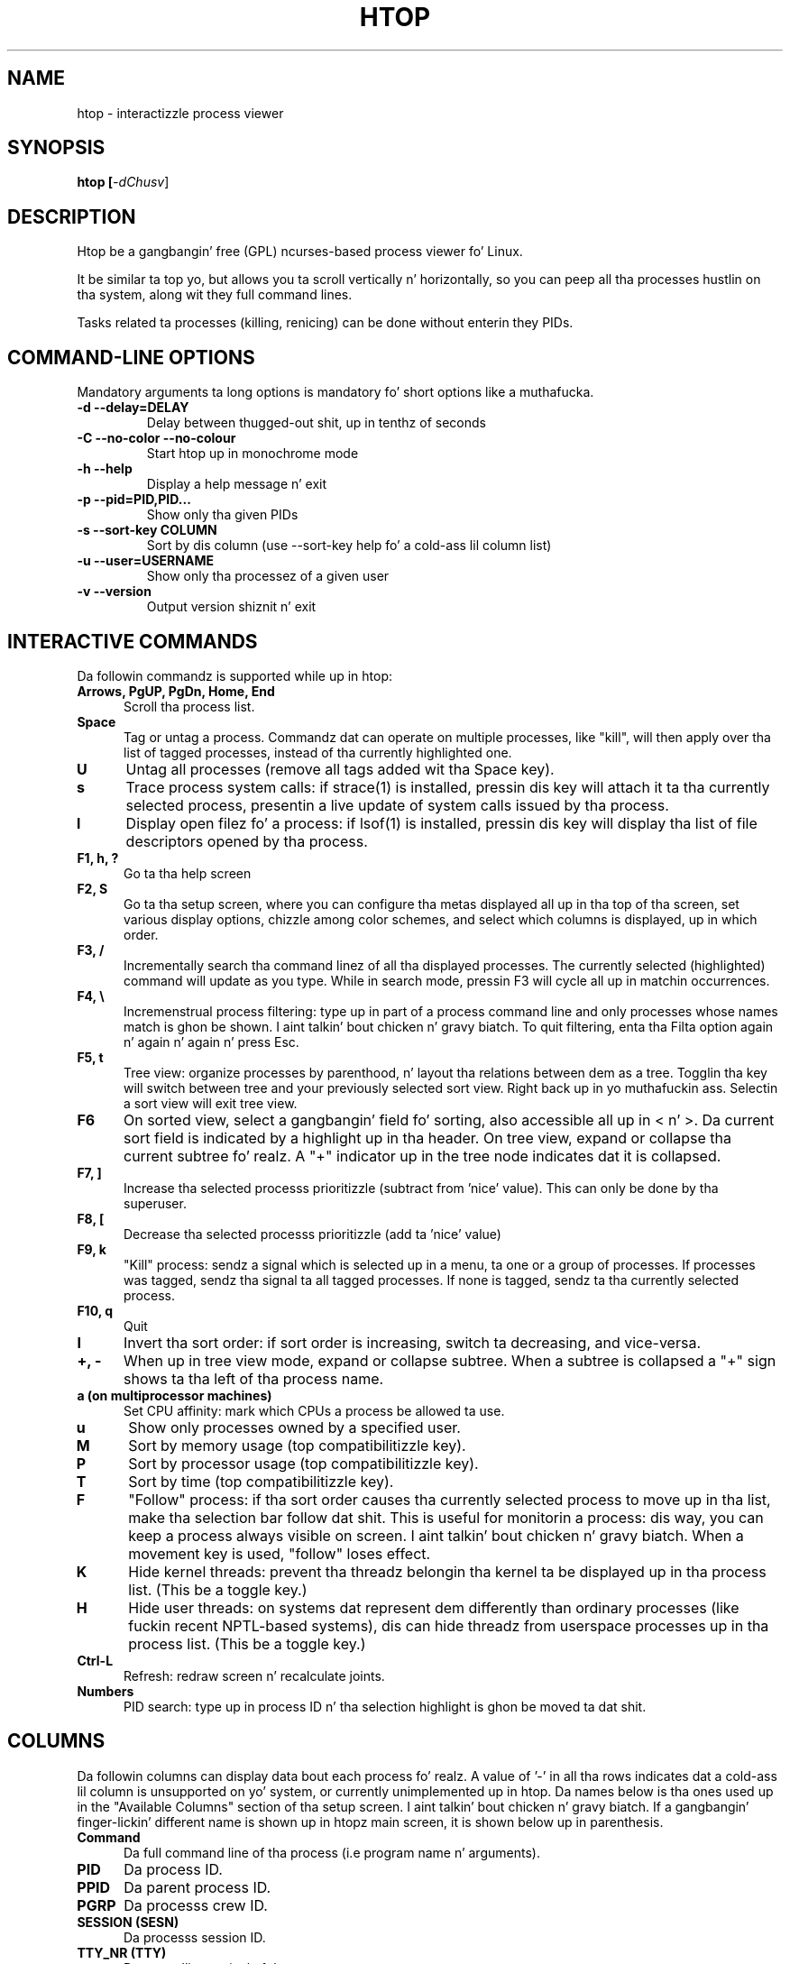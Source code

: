 .TH "HTOP" "1" "2011" "htop 1.0.3" "Utils"
.SH "NAME"
htop \- interactizzle process viewer
.SH "SYNOPSIS"
.LP 
.B htop [\fI\-dChusv\fR]
.SH "DESCRIPTION"
.LP 
Htop be a gangbangin' free (GPL) ncurses-based process viewer fo' Linux.
.LP
It be similar ta top yo, but allows you ta scroll vertically n' horizontally,
so you can peep all tha processes hustlin on tha system, along wit they full
command lines.
.LP
Tasks related ta processes (killing, renicing) can be done without
enterin they PIDs.
.br 
.SH "COMMAND-LINE OPTIONS"
.LP
Mandatory arguments ta long options is mandatory fo' short options like a muthafucka.
.LP 
.TP
\fB\-d \-\-delay=DELAY\fR
Delay between thugged-out shit, up in tenthz of seconds
.TP
\fB\-C \-\-no-color \-\-no-colour\fR
Start htop up in monochrome mode
.TP
\fB\-h \-\-help
Display a help message n' exit
.TP
\fB\-p \-\-pid=PID,PID...\fR
Show only tha given PIDs
.TP
\fB\-s \-\-sort\-key COLUMN\fR
Sort by dis column (use \-\-sort\-key help fo' a cold-ass lil column list)
.TP
\fB\-u \-\-user=USERNAME\fR
Show only tha processez of a given user
.TP
\fB\-v \-\-version
Output version shiznit n' exit
.PP
.br 
.SH "INTERACTIVE COMMANDS"
.LP 
Da followin commandz is supported while up in htop:
.LP 
.TP 5
.B Arrows, PgUP, PgDn, Home, End
Scroll tha process list.
.TP
.B Space
Tag or untag a process. Commandz dat can operate on multiple processes,
like "kill", will then apply over tha list of tagged processes, instead
of tha currently highlighted one.
.TP
.B U
Untag all processes (remove all tags added wit tha Space key).
.TP
.B s
Trace process system calls: if strace(1) is installed, pressin dis key
will attach it ta tha currently selected process, presentin a live
update of system calls issued by tha process.
.TP
.B l
Display open filez fo' a process: if lsof(1) is installed, pressin dis key
will display tha list of file descriptors opened by tha process.
.TP
.B F1, h, ?
Go ta tha help screen
.TP
.B F2, S
Go ta tha setup screen, where you can configure tha metas displayed all up in tha top
of tha screen, set various display options, chizzle among color schemes, and
select which columns is displayed, up in which order.
.TP
.B F3, /
Incrementally search tha command linez of all tha displayed processes. The
currently selected (highlighted) command will update as you type. While in
search mode, pressin F3 will cycle all up in matchin occurrences.
.TP
.B F4, \\\\
Incremenstrual process filtering: type up in part of a process command line and
only processes whose names match is ghon be shown. I aint talkin' bout chicken n' gravy biatch. To quit filtering,
enta tha Filta option again n' again n' again n' press Esc.
.TP
.B F5, t
Tree view: organize processes by parenthood, n' layout tha relations
between dem as a tree. Togglin tha key will switch between tree and
your previously selected sort view. Right back up in yo muthafuckin ass. Selectin a sort view will exit
tree view.
.TP
.B F6
On sorted view, select a gangbangin' field fo' sorting, also accessible all up in < n' >.
Da current sort field is indicated by a highlight up in tha header.
On tree view, expand or collapse tha current subtree fo' realz. A "+" indicator up in the
tree node indicates dat it is collapsed.
.TP
.B F7, ]
Increase tha selected processs prioritizzle (subtract from 'nice' value).
This can only be done by tha superuser.
.TP
.B F8, [
Decrease tha selected processs prioritizzle (add ta 'nice' value)
.TP
.B F9, k
"Kill" process: sendz a signal which is selected up in a menu, ta one or a group
of processes. If processes was tagged, sendz tha signal ta all tagged processes.
If none is tagged, sendz ta tha currently selected process.
.TP
.B F10, q
Quit
.TP
.B I
Invert tha sort order: if sort order is increasing, switch ta decreasing, and
vice-versa.
.TP
.B +, \- 
When up in tree view mode, expand or collapse subtree. When a subtree is collapsed
a "+" sign shows ta tha left of tha process name.
.TP
.B a (on multiprocessor machines)
Set CPU affinity: mark which CPUs a process be allowed ta use.
.TP
.B u
Show only processes owned by a specified user.
.TP
.B M
Sort by memory usage (top compatibilitizzle key).
.TP
.B P
Sort by processor usage (top compatibilitizzle key).
.TP
.B T
Sort by time (top compatibilitizzle key).
.TP
.B F
"Follow" process: if tha sort order causes tha currently selected process
to move up in tha list, make tha selection bar follow dat shit. This is useful for
monitorin a process: dis way, you can keep a process always visible on
screen. I aint talkin' bout chicken n' gravy biatch. When a movement key is used, "follow" loses effect.
.TP
.B K
Hide kernel threads: prevent tha threadz belongin tha kernel ta be
displayed up in tha process list. (This be a toggle key.)
.TP
.B H
Hide user threads: on systems dat represent dem differently than ordinary
processes (like fuckin recent NPTL-based systems), dis can hide threadz from
userspace processes up in tha process list. (This be a toggle key.)
.TP
.B Ctrl-L
Refresh: redraw screen n' recalculate joints.
.TP
.B Numbers
PID search: type up in process ID n' tha selection highlight is ghon be moved ta dat shit.
.PD

.SH "COLUMNS"
.LP 
Da followin columns can display data bout each process fo' realz. A value of '\-' in
all tha rows indicates dat a cold-ass lil column is unsupported on yo' system, or
currently unimplemented up in htop. Da names below is tha ones used up in the
"Available Columns" section of tha setup screen. I aint talkin' bout chicken n' gravy biatch. If a gangbangin' finger-lickin' different name is
shown up in htopz main screen, it is shown below up in parenthesis.
.LP 
.TP 5
.B Command
Da full command line of tha process (i.e program name n' arguments).
.TP 
.B PID
Da process ID.
.TP
.B PPID
Da parent process ID.
.TP
.B PGRP
Da processs crew ID.
.TP
.B SESSION (SESN)
Da processs session ID.
.TP 
.B TTY_NR (TTY)
Da controllin terminal of tha process.
.TP
.B TPGID
Da process ID of tha foreground process crew of tha controllin terminal.
.TP
.B STATE (S)
Da state of tha process:
   \fBS\fR fo' chillin (idle)
   \fBR\fR fo' hustlin
   \fBD\fR fo' disk chill (uninterruptible)
   \fBZ\fR fo' zombie (waitin fo' parent ta read its exit status)
   \fBT\fR fo' traced or suspended (e.g by SIGTSTP)
   \fBW\fR fo' paging
.TP
.B PROCESSOR (CPU)
Da ID of tha CPU tha process last executed on.
.TP
.B NLWP
Da number of threadz up in tha process.
.TP
.B NICE (NI)
Da sick value of a process, from 19 (low priority) ta -20 (high priority) fo' realz. A
high value means tha process is bein sick, lettin others gotz a higher
relatizzle priority. Only root can lower tha value.
.TP
.B PERCENT_CPU (CPU%)
Da cementage of tha CPU time dat tha process is currently using.
.TP
.B UTIME (UTIME+)
Da user CPU time, which is tha amount of time tha process has dropped executing
on tha CPU up in user mode (i.e every last muthafuckin thang but system calls), measured up in clock
ticks.
.TP
.B STIME (STIME+)
Da system CPU time, which is tha amount of time tha kernel has spent
executin system calls on behalf of tha process, measured up in clock ticks.
.TP
.B TIME (TIME+)
Da time, measured up in clock ticks dat tha process has dropped up in user n' system
time (see UTIME, STIME above).
.TP
.B CUTIME
Da childrenz user CPU time, which is tha amount of time tha process's
waited-for lil pimps have dropped executin up in user mode (see UTIME above).
.TP
.B CSTIME
Da childrenz system CPU time, which is tha amount of time tha kernel has spent
executin system calls on behalf of all tha processs waited-for lil pimps (see
STIME above).
.TP
.B PRIORITY (PRI)
Da kernelz internal prioritizzle fo' tha process, probably just its sick value
plus twenty. Different fo' real-time processes.
.TP
.B PERCENT_MEM
Da cementage of memory tha process is currently rockin (based on tha process's
resident memory size, peep M_RESIDENT below).
.TP
.B M_SIZE (VIRT)
Size up in memory of tha total program size.
.TP
.B M_RESIDENT (RES)
Da resident set size, i.e tha size of tha text n' data sections, plus stack
usage.
.TP
.B M_SHARE (SHR)
Da size of tha processs shared pages
.TP
.B M_TRS (CODE)
Da size of tha text segment of tha process (i.e tha size of tha processes
executable instructions).
.TP
.B M_LRS (LIB)
Da library size of tha process.
.TP
.B M_DRS (DATA)
Da size of tha data segment plus stack usage of tha process.
.TP
.B M_DT (DIRTY)
Da size of tha dirty pagez of tha process.
.TP
.B ST_UID (UID)
Da user ID of tha process baller.
.TP
.B USER
Da username of tha process baller, or tha user ID if tha name can't be
determined.
.TP
.B STARTTIME
Da time tha process was started.
.TP
.B RCHAR (RD_CHAR)
Da number of bytes tha process has read.
.TP
.B WCHAR (WR_CHAR)
Da number of bytes tha process has written.
.TP
.B SYSCR (RD_SYSC)
Da number of read(2) syscalls fo' tha process.
.TP
.B SYSCW (WR_SYSC)
Da number of write(2) syscalls fo' tha process.
.TP
.B RBYTES (IO_RBYTES)
Bytez of read(2) I/O fo' tha process.
.TP
.B WBYTES (IO_WBYTES)
Bytez of write(2) I/O fo' tha process.
.TP
.B IO_READ_RATE (IORR)
Da I/O rate of read(2) up in bytes per second, fo' tha process.
.TP
.B IO_WRITE_RATE (IOWR)
Da I/O rate of write(2) up in bytes per second, fo' tha process.
.TP
.B IO_RATE (IO)
Da I/O rate, IO_READ_RATE + IO_WRITE_RATE (see above).
.TP
.B CNCLWB (IO_CANCEL)
Bytez of shut down write(2) I/O.
.TP
.B CGROUP
Which cgroup tha process is in.
.TP
.B CTID
OpenVZ container ID, a.k.a virtual environment ID.
.TP
.B VPID
OpenVZ process ID.
.TP
.B VXID
VServer process ID.
.TP
.B OOM
OOM killa score.
.TP
.B All other flags
Currently unsupported (always displays '-').

.SH "SEE ALSO"
proc(5), top(1), free(1), ps(1), uptime(1)

.SH "AUTHORS"
.LP 
htop is pimped by Hisham Muhammad <hisham@gobolinux.org>.
.LP
This playa page was freestyled by Bartoss Fenski <fenio@o2.pl> fo' tha Debian
GNU/Linux distribution (but it may be used by others). Dat shiznit was updated by Hisham
Muhammad, n' lata by Vincent Launchbury, whoz ass freestyled tha 'Columns' section.
